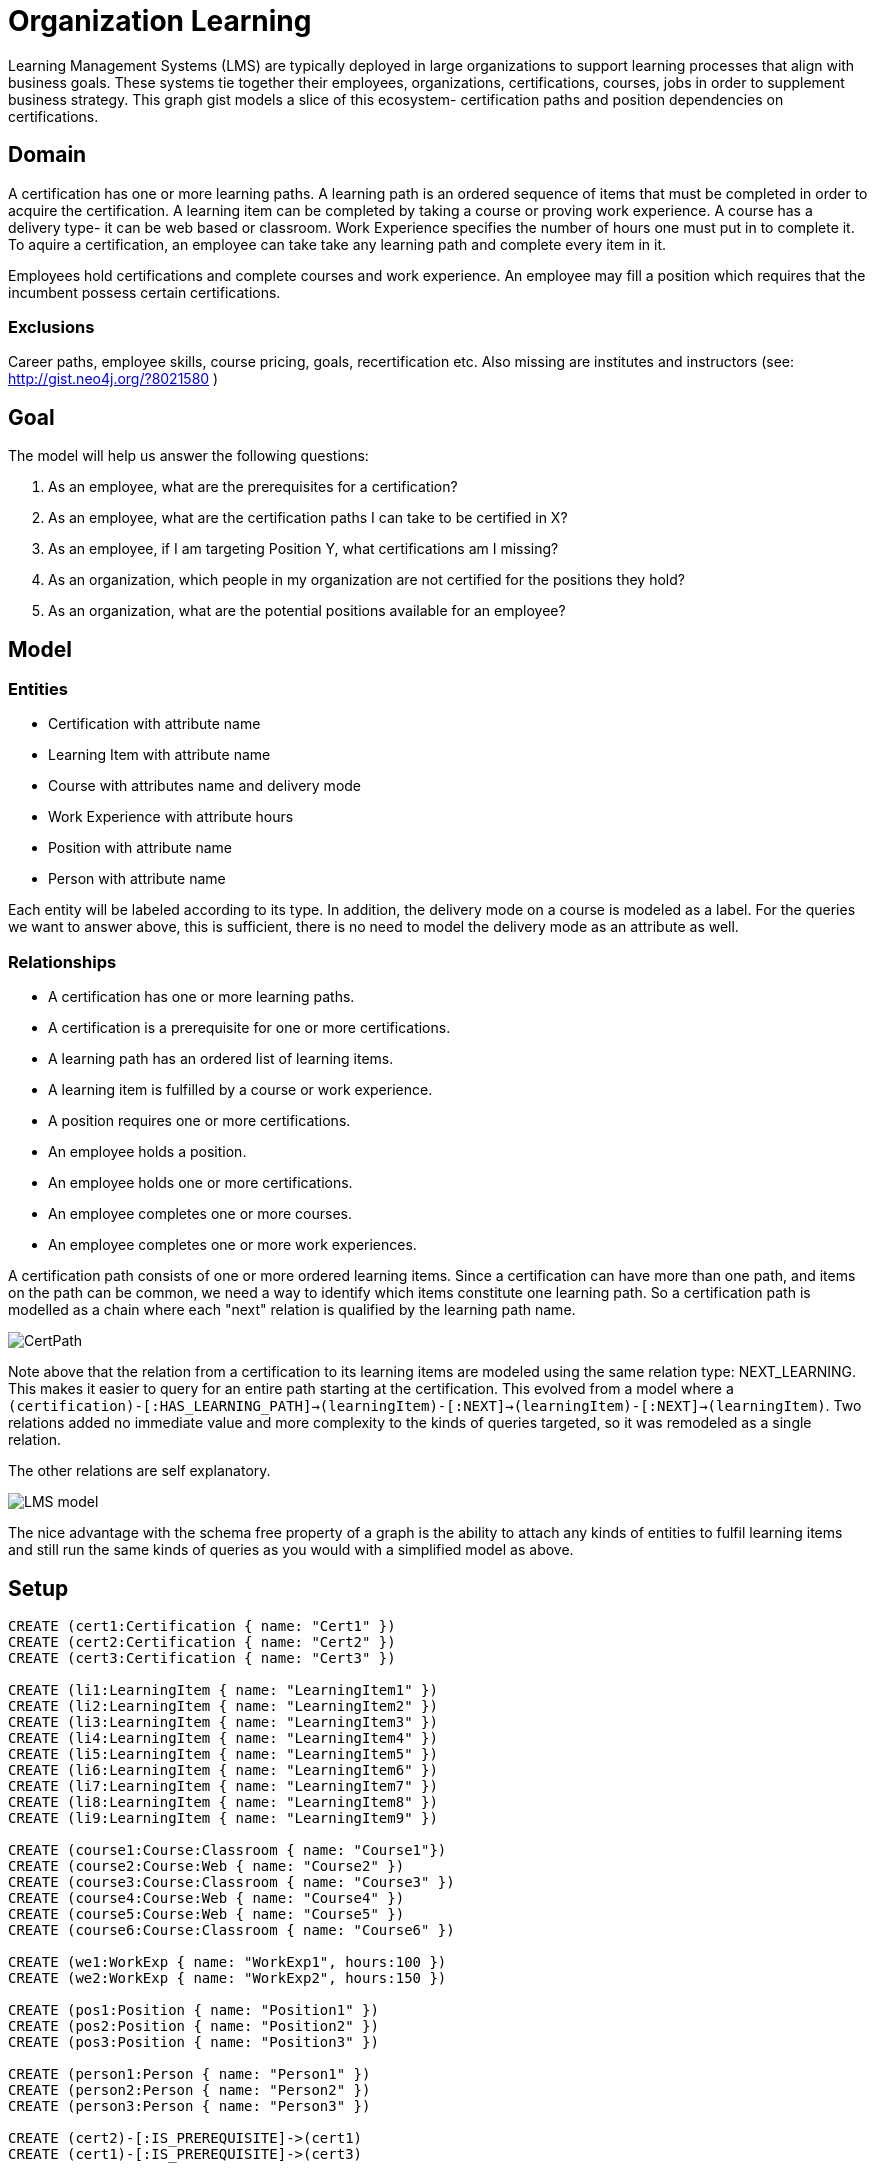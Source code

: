 = Organization Learning
:neo4j-version: 2.0.0

Learning Management Systems (LMS) are typically deployed in large organizations to support learning processes that align with business goals. These systems tie together their employees, organizations, certifications, courses, jobs in order to supplement business strategy.
This graph gist models a slice of this ecosystem- certification paths and position dependencies on certifications.

== Domain
A certification has one or more learning paths. A learning path is an ordered sequence of items that must be completed in order to acquire the certification. A learning item can be completed by taking a course or proving work experience. A course has a delivery type- it can be web based or classroom. Work Experience specifies the number of hours one must put in to complete it.
To aquire a certification, an employee can take take any learning path and complete every item in it.

Employees hold certifications and complete courses and work experience. An employee may fill a position which requires that the incumbent possess certain certifications.  

=== Exclusions
Career paths, employee skills, course pricing, goals, recertification etc.
Also missing are institutes and instructors (see: http://gist.neo4j.org/?8021580 )


== Goal
The model will help us answer the following questions:

. As an employee, what are the prerequisites for a certification?
. As an employee, what are the certification paths I can take to be certified in X?
. As an employee, if I am targeting Position Y, what certifications am I missing?
. As an organization, which people in my organization are not certified for the positions they hold?
. As an organization, what are the potential positions available for an employee?

== Model

=== Entities

* Certification with attribute name
* Learning Item with attribute name
* Course with attributes name and delivery mode
* Work Experience with attribute hours
* Position with attribute name
* Person with attribute name

Each entity will be labeled according to its type. In addition, the delivery mode on a course is modeled as a label. For the queries we want to answer above, this is sufficient, there is no need to model the delivery mode as an attribute as well.

=== Relationships
* A certification has one or more learning paths.
* A certification is a prerequisite for one or more certifications.
* A learning path has an ordered list of learning items.
* A learning item is fulfilled by a course or work experience.
* A position requires one or more certifications.
* An employee holds a position.
* An employee holds one or more certifications.
* An employee completes one or more courses.
* An employee completes one or more work experiences.


A certification path consists of one or more ordered learning items. Since a certification can have more than one path, and items on the path can be common, we need a way to identify which items constitute one learning path. So a certification path is modelled as a chain where each "next" relation is qualified by the learning path name. 

image::https://dl.dropboxusercontent.com/u/15330610/CertPath.png[]

Note above that the relation from a certification to its learning items are modeled using the same relation type: NEXT_LEARNING. This makes it easier to query for an entire path starting at the certification.
This evolved from a model where a `(certification)-[:HAS_LEARNING_PATH]->(learningItem)-[:NEXT]->(learningItem)-[:NEXT]->(learningItem)`.
Two relations added no immediate value and more complexity to the kinds of queries targeted, so it was remodeled as a single relation.

The other relations are self explanatory.

image::https://dl.dropboxusercontent.com/u/15330610/LMS-model.jpg[]

The nice advantage with the schema free property of a graph is the ability to attach any kinds of entities to fulfil learning items and still run the same kinds of queries as you would with a simplified model as above.

== Setup

//hide

//setup

[source,cypher]
----
CREATE (cert1:Certification { name: "Cert1" })
CREATE (cert2:Certification { name: "Cert2" })
CREATE (cert3:Certification { name: "Cert3" })

CREATE (li1:LearningItem { name: "LearningItem1" })
CREATE (li2:LearningItem { name: "LearningItem2" })
CREATE (li3:LearningItem { name: "LearningItem3" })
CREATE (li4:LearningItem { name: "LearningItem4" })
CREATE (li5:LearningItem { name: "LearningItem5" })
CREATE (li6:LearningItem { name: "LearningItem6" })
CREATE (li7:LearningItem { name: "LearningItem7" })
CREATE (li8:LearningItem { name: "LearningItem8" })
CREATE (li9:LearningItem { name: "LearningItem9" })

CREATE (course1:Course:Classroom { name: "Course1"})
CREATE (course2:Course:Web { name: "Course2" })
CREATE (course3:Course:Classroom { name: "Course3" })
CREATE (course4:Course:Web { name: "Course4" })
CREATE (course5:Course:Web { name: "Course5" })
CREATE (course6:Course:Classroom { name: "Course6" })

CREATE (we1:WorkExp { name: "WorkExp1", hours:100 })
CREATE (we2:WorkExp { name: "WorkExp2", hours:150 })

CREATE (pos1:Position { name: "Position1" })
CREATE (pos2:Position { name: "Position2" })
CREATE (pos3:Position { name: "Position3" })

CREATE (person1:Person { name: "Person1" })
CREATE (person2:Person { name: "Person2" })
CREATE (person3:Person { name: "Person3" })

CREATE (cert2)-[:IS_PREREQUISITE]->(cert1)
CREATE (cert1)-[:IS_PREREQUISITE]->(cert3)

CREATE (cert1)-[:NEXT_LEARNING {path : "cert1-scheduled"}]->(li1)-[:NEXT_LEARNING {path : "cert1-scheduled"} ]->(li2)-[:NEXT_LEARNING {path : "cert1-scheduled"}]->(li3)
CREATE (cert1)-[:NEXT_LEARNING {path : "cert1-selfpaced"}]->(li5)-[:NEXT_LEARNING {path : "cert1-selfpaced"}]->(li6)
CREATE (cert2)-[:NEXT_LEARNING {path : "cert2-scheduled"}]->(li1)-[:NEXT_LEARNING {path : "cert2-scheduled"}]->(li4)
CREATE (cert3)-[:NEXT_LEARNING {path : "cert3-scheduled"}]->(li7)-[:NEXT_LEARNING {path : "cert3-scheduled"}]->(li8)-[:NEXT_LEARNING {path : "cert3-scheduled"}]->(li9)

CREATE (li1)-[:FULFILLED_BY]->(course1)
CREATE (li2)-[:FULFILLED_BY]->(course2)
CREATE (li3)-[:FULFILLED_BY]->(course3)
CREATE (li4)-[:FULFILLED_BY]->(we1)
CREATE (li5)-[:FULFILLED_BY]->(course4)
CREATE (li6)-[:FULFILLED_BY]->(course2)
CREATE (li7)-[:FULFILLED_BY]->(we2)
CREATE (li8)-[:FULFILLED_BY]->(course5)
CREATE (li9)-[:FULFILLED_BY]->(course6)

CREATE (pos1)-[:REQUIRES]->(cert2)
CREATE (pos2)-[:REQUIRES]->(cert1)
CREATE (pos3)-[:REQUIRES]->(cert1)
CREATE (pos3)-[:REQUIRES]->(cert3)

CREATE (person1)-[:HOLDS_POSITION]->(pos1)
CREATE (person2)-[:HOLDS_POSITION]->(pos2)
CREATE (person3)-[:HOLDS_POSITION]->(pos3)

CREATE (person1)-[:HAS_CERTIFICATION {acquiredOn: "2013-12-01"}]->(cert2)
CREATE (person2)-[:HAS_CERTIFICATION {acquiredOn: "2013-06-15"}]->(cert1)
CREATE (person2)-[:HAS_CERTIFICATION {acquiredOn: "2011-02-20"}]->(cert3)
CREATE (person1)-[:COMPLETED {completedOn: "2013-12-01"}]->(course1)
CREATE (person1)-[:COMPLETED {acquiredOn: "2013-11-15"}]->(we1)
----

== The graph
[source,cypher]
----
match n return n
----
//graph

== Queries:

=== What are the prerequisites for Certification 3?
[source,cypher]
----
MATCH (c:Certification {name:"Cert3"})<-[:IS_PREREQUISITE]-(prereq)
RETURN prereq.name
----
//table

=== What learning paths does Cert1 have?
[source,cypher]
----
MATCH p=(c:Certification {name:"Cert1"})-[lp:NEXT_LEARNING*]->(li)-[:FULFILLED_BY]->(f)
WITH head(lp).path as startPath,lp,p,f 
WHERE ALL (x in lp where x.path=startPath)
RETURN p
----
//table

image::https://dl.dropboxusercontent.com/u/15330610/paths1.png[]

=== To be certified in Cert1, which paths can I take which contain only web based courses?
[source,cypher]
----
MATCH p=(cert:Certification {name:"Cert1"})-[lp:NEXT_LEARNING*]->(li)
WITH (last(nodes(p))) as lastItem,li,p,lp
WHERE ((li)-[:FULFILLED_BY]->(:Web)) and (not(lastItem)-[:NEXT_LEARNING]->())
WITH head(lp).path as startPath,lp,p
WHERE ALL (x in lp where x.path=startPath)
RETURN p
----
//table

image::https://dl.dropboxusercontent.com/u/15330610/paths2.png[]

=== What certifications does Person1 need to move up to Position2?
[source,cypher]
----
MATCH (position:Position {name:"Position2"})-[:REQUIRES]->(cert)
WITH cert
MATCH (person:Person {name:"Person1"})
WITH cert,person
WHERE NOT(person-[:HAS_CERTIFICATION]->(cert))
RETURN cert.name as missingCert
----
//table

=== Which people do not hold required certifications for their position?
[source,cypher]
----
MATCH (person:Person)-[:HOLDS_POSITION]->(position:Position)-[:REQUIRES]->(cert)
WHERE NOT((person)-[:HAS_CERTIFICATION]->(cert))
RETURN person.name, collect(cert.name) as missingCerts
----
//table

=== Based on his current certifications, what are the potential positions for Person2?
[source,cypher]
----
MATCH (person:Person)-[:HAS_CERTIFICATION]->(cert)
WITH collect(cert) as heldCerts,person
MATCH (position:Position)-[:REQUIRES]->(requiredCert)
WHERE NOT((person)-[:HOLDS_POSITION]->(position))
WITH collect(requiredCert) as requiredCerts,heldCerts,position
WHERE ALL(rc in requiredCerts where rc in heldCerts)
RETURN position.name
----
//table

Created by Luanne Misquitta:

- link:https://twitter.com/luannem[Twitter]

- link:http://thought-bytes.blogspot.in/[Blog]

- link:https://in.linkedin.com/in/luannemisquitta/[LinkedIn]



